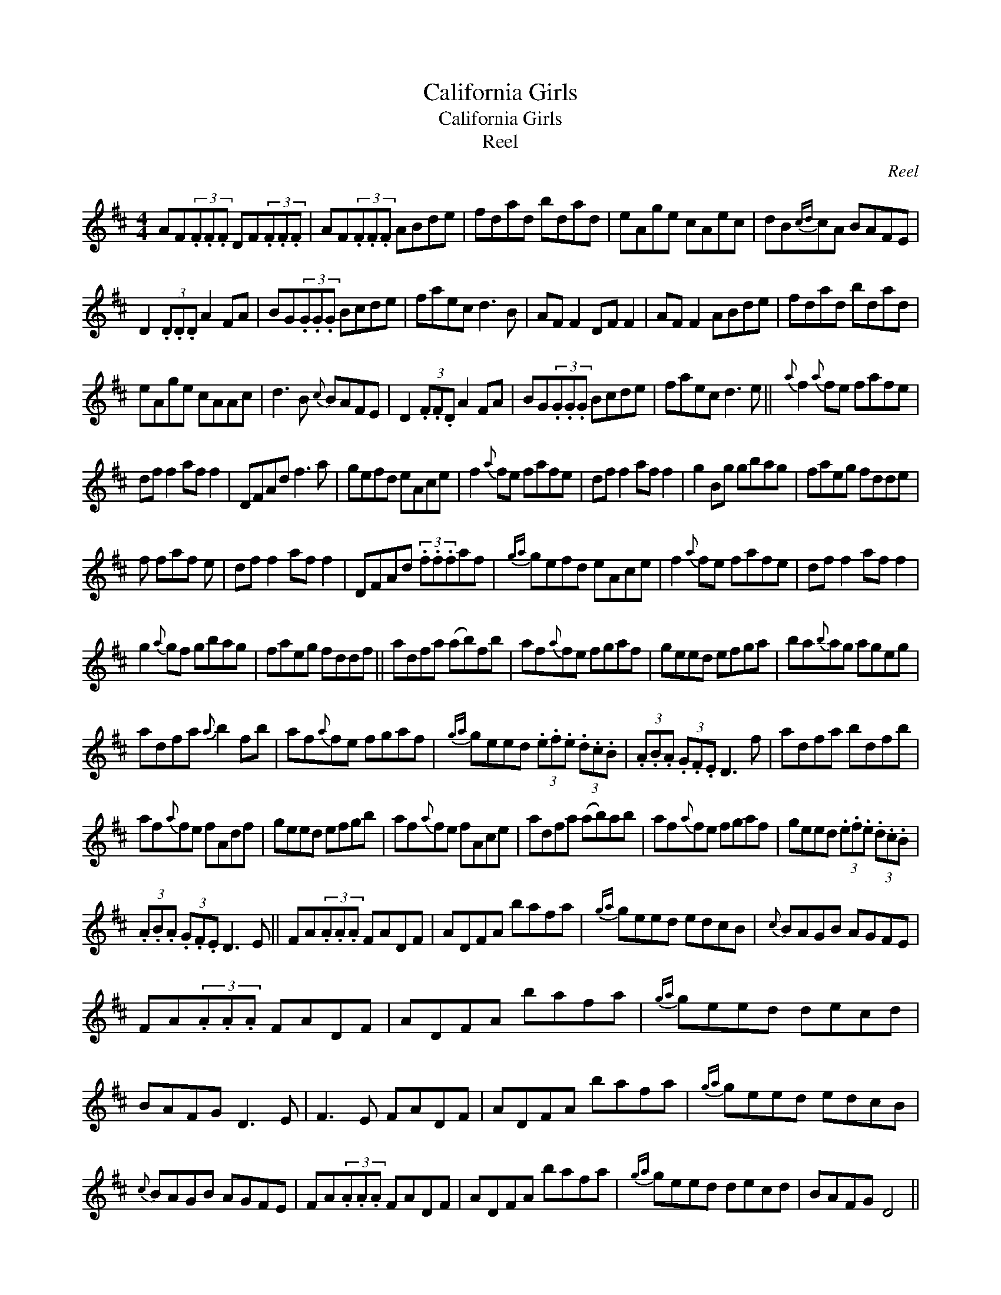 X:1
T:California Girls
T:California Girls
T:Reel
C:Reel
L:1/8
M:4/4
K:D
V:1 treble 
V:1
 AF(3.F.F.F DF(3.F.F.F | AF(3.F.F.F ABde | fdad bdad | eAge cAec | dB{cd}cA BAFE | %5
 D2 (3.D.D.D A2 FA | BG(3.G.G.G Bcde | faec d3 B | AF F2 DF F2 | AF F2 ABde | fdad bdad | %11
 eAge cAAc | d3 B{c} BAFE | D2 (3.F.F.D A2 FA | BG(3.G.G.G Bcde | faec d3 e ||{a} f2{a} fe fafe | %17
 df f2 af f2 | DFAd f3 a | gefd eAce | f2{a} fe fafe | df f2 af f2 | g2 Bg gbag | faeg fdde | %24
 f faf e | df f2 af f2 | DFAd (3.f.f.faf |{ga} gefd eAce | f2{a} fe fafe | df f2 af f2 | %30
 g2{a} gf gbag | faeg fddf || adfa (ab)fb | af{a}fe fgaf | geed efga | ba{b}ag ageg | %36
 adfa{a} b2 fb | af{a}fe fgaf |{ga} geed (3.e.f.e (3.d.c.B | (3.A.B.A (3.G.F.E D3 f | adfa bdfb | %41
 af{a}fe fAdf | geed efgb | af{a}fe fAce | adfa (ab)ab | af{a}fe fgaf | geed (3.e.f.e (3.d.c.B | %47
 (3.A.B.A (3.G.F.E D3 E || FA(3.A.A.A FADF | ADFA bafa |{ga} geed edcB |{c} BAGB AGFE | %52
 FA(3.A.A.A FADF | ADFA bafa |{ga} geed decd | BAFG D3 E | F3 E FADF | ADFA bafa |{ga} geed edcB | %59
{c} BAGB AGFE | FA(3.A.A.A FADF | ADFA bafa |{ga} geed decd | BAFG D4 || %64

